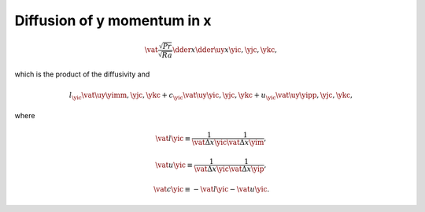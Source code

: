 
.. _impl_dif_y_x:

############################
Diffusion of y momentum in x
############################

.. math::

   \vat{
      \frac{\sqrt{Pr}}{\sqrt{Ra}} \dder{}{x} \dder{\uy}{x}
   }{\yic, \yjc, \ykc},

which is the product of the diffusivity and

.. math::

   l_{\yic} \vat{\uy}{\yimm, \yjc, \ykc}
   +
   c_{\yic} \vat{\uy}{\yic , \yjc, \ykc}
   +
   u_{\yic} \vat{\uy}{\yipp, \yjc, \ykc},

where

.. math::

   \vat{l}{\yic}
   \equiv
   \frac{1}{\vat{\Delta x}{\yic}} \frac{1}{\vat{\Delta x}{\yim}},

.. math::

   \vat{u}{\yic}
   \equiv
   \frac{1}{\vat{\Delta x}{\yic}} \frac{1}{\vat{\Delta x}{\yip}},

.. math::

   \vat{c}{\yic}
   \equiv
   -
   \vat{l}{\yic}
   -
   \vat{u}{\yic}.

.. myliteralinclude:: /../../src/fluid/integrate/uy.c
   :language: c
   :tag: uy is diffused in x

.. myliteralinclude:: /../../src/fluid/integrate/uy.c
   :language: c
   :tag: Laplacian w.r.t. uy in x

